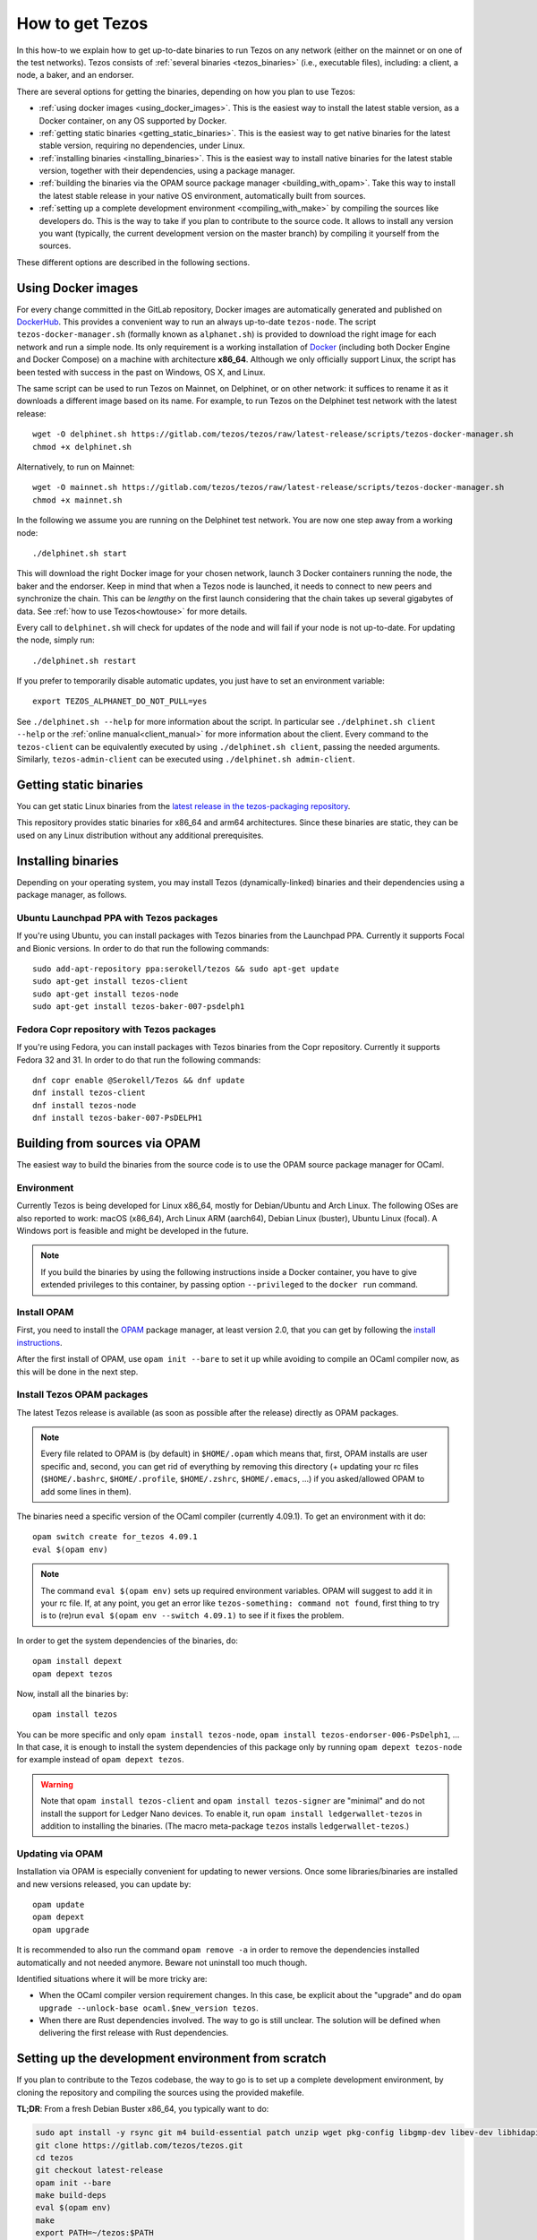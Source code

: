 .. _howtoget:

How to get Tezos
================

In this how-to we explain how to get up-to-date binaries to run Tezos
on any network (either on the mainnet or on one of the test networks).
Tezos consists of :ref:`several binaries <tezos_binaries>` (i.e., executable files), including: a client, a node, a baker, and an endorser.

There are several options for getting the binaries, depending on how you plan to use Tezos:

- :ref:`using docker images <using_docker_images>`.
  This is the easiest way to install the latest stable version, as a Docker
  container, on any OS supported by Docker.
- :ref:`getting static binaries <getting_static_binaries>`.
  This is the easiest way to get native binaries for the latest stable version,
  requiring no dependencies, under Linux.
- :ref:`installing binaries <installing_binaries>`.
  This is the easiest way to install native binaries for the latest stable version, together with their dependencies, using a package manager.
- :ref:`building the binaries via the OPAM source package manager <building_with_opam>`.
  Take this way to install the latest stable release in your native OS
  environment, automatically built from sources.
- :ref:`setting up a complete development environment <compiling_with_make>` by
  compiling the sources like developers do.
  This is the way to take if you plan to contribute to the source code.
  It allows to install any version you want (typically, the current
  development version on the master branch) by compiling it yourself from the
  sources.


These different options are described in the following sections.

.. _using_docker_images:

Using Docker images
-------------------

For every change committed in the GitLab repository, Docker images are
automatically generated and published on `DockerHub
<https://hub.docker.com/r/tezos/tezos/>`_. This provides a convenient
way to run an always up-to-date ``tezos-node``.  The script
``tezos-docker-manager.sh`` (formally known as ``alphanet.sh``) is
provided to download the right image for each network and run a
simple node.  Its only requirement is a working installation of
`Docker <https://www.docker.com/>`__ (including both Docker Engine and Docker Compose) on a machine
with architecture **x86_64**.  Although we only officially support
Linux, the script has been tested with success in the past on
Windows, OS X, and Linux.

The same script can be used to run Tezos on Mainnet, on Delphinet, or on other network: it
suffices to rename it as it downloads a different image based on its
name.
For example, to run Tezos on the Delphinet test network with the latest release::

    wget -O delphinet.sh https://gitlab.com/tezos/tezos/raw/latest-release/scripts/tezos-docker-manager.sh
    chmod +x delphinet.sh

Alternatively, to run on Mainnet::

    wget -O mainnet.sh https://gitlab.com/tezos/tezos/raw/latest-release/scripts/tezos-docker-manager.sh
    chmod +x mainnet.sh

In the following we assume you are running on the Delphinet test network.
You are now one step away from a working node::

    ./delphinet.sh start

This will download the right Docker image for your chosen network, launch 3
Docker containers running the node, the baker and the endorser. Keep in mind
that when a Tezos node is launched, it needs to connect to new peers and
synchronize the chain. This can be *lengthy* on the first launch
considering that the chain takes up several gigabytes of data. See
:ref:`how to use Tezos<howtouse>` for more details.

Every call to ``delphinet.sh`` will check for updates of the node and
will fail if your node is not up-to-date. For updating the node, simply
run::

    ./delphinet.sh restart

If you prefer to temporarily disable automatic updates, you just have to
set an environment variable::

    export TEZOS_ALPHANET_DO_NOT_PULL=yes

See ``./delphinet.sh --help`` for more information about the
script. In particular see ``./delphinet.sh client --help`` or the
:ref:`online manual<client_manual>` for more information about
the client. Every command to the ``tezos-client`` can be equivalently
executed by using ``./delphinet.sh client``, passing the needed arguments. Similarly, ``tezos-admin-client``
can be executed using ``./delphinet.sh admin-client``.

.. _getting_static_binaries:

Getting static binaries
-----------------------

You can get static Linux binaries from the
`latest release in the tezos-packaging repository <https://github.com/serokell/tezos-packaging/releases/latest>`__.

This repository provides static binaries for x86_64 and arm64 architectures. Since these binaries
are static, they can be used on any Linux distribution without any additional prerequisites.

.. _installing_binaries:

Installing binaries
-------------------

Depending on your operating system, you may install Tezos (dynamically-linked)
binaries and their dependencies using a package manager, as follows.

Ubuntu Launchpad PPA with Tezos packages
~~~~~~~~~~~~~~~~~~~~~~~~~~~~~~~~~~~~~~~~

If you're using Ubuntu, you can install packages with Tezos binaries from the Launchpad PPA.
Currently it supports Focal and Bionic versions. In order to do that run the following commands:

::

   sudo add-apt-repository ppa:serokell/tezos && sudo apt-get update
   sudo apt-get install tezos-client
   sudo apt-get install tezos-node
   sudo apt-get install tezos-baker-007-psdelph1

Fedora Copr repository with Tezos packages
~~~~~~~~~~~~~~~~~~~~~~~~~~~~~~~~~~~~~~~~~~

If you're using Fedora, you can install packages with Tezos binaries from the Copr repository.
Currently it supports Fedora 32 and 31. In order to do that run the following commands:

::

   dnf copr enable @Serokell/Tezos && dnf update
   dnf install tezos-client
   dnf install tezos-node
   dnf install tezos-baker-007-PsDELPH1

.. _build_from_sources:
.. _building_with_opam:

Building from sources via OPAM
------------------------------

The easiest way to build the binaries from the source code is to use the OPAM
source package manager for OCaml.

Environment
~~~~~~~~~~~

Currently Tezos is being developed for Linux x86_64, mostly for
Debian/Ubuntu and Arch Linux. The following OSes are also reported to
work: macOS (x86_64), Arch Linux ARM (aarch64), Debian Linux (buster),
Ubuntu Linux (focal). A Windows port is feasible and might be
developed in the future.

.. note::

    If you build the binaries by using the following instructions inside a
    Docker container, you have to give extended privileges to this container,
    by passing option ``--privileged`` to the ``docker run`` command.

Install OPAM
~~~~~~~~~~~~

First, you need to install the `OPAM <https://opam.ocaml.org/>`__
package manager, at least version 2.0, that you can get by following the `install instructions <https://opam.ocaml.org/doc/Install.html>`__.

After the first install of OPAM, use ``opam init --bare`` to set it up
while avoiding to compile an OCaml compiler now, as this will be done in
the next step.

Install Tezos OPAM packages
~~~~~~~~~~~~~~~~~~~~~~~~~~~

The latest Tezos release is available (as soon as possible after the
release) directly as OPAM packages.

.. note::

   Every file related to OPAM is (by default) in ``$HOME/.opam`` which
   means that, first, OPAM installs are user specific and, second, you
   can get rid of everything by removing this directory (+ updating
   your rc files (``$HOME/.bashrc``, ``$HOME/.profile``,
   ``$HOME/.zshrc``, ``$HOME/.emacs``, ...) if you asked/allowed OPAM
   to add some lines in them).

The binaries need a specific version of the OCaml compiler (currently
4.09.1). To get an environment with it do:

::

   opam switch create for_tezos 4.09.1
   eval $(opam env)

.. note::

   The command ``eval $(opam env)`` sets up required environment
   variables. OPAM will suggest to add it in your rc file. If, at any
   point, you get an error like ``tezos-something: command not
   found``, first thing to try is to (re)run ``eval $(opam
   env --switch 4.09.1)`` to see if it fixes the problem.

In order to get the system dependencies of the binaries, do:

::

   opam install depext
   opam depext tezos

Now, install all the binaries by:

::

   opam install tezos

You can be more specific and only ``opam install tezos-node``, ``opam
install tezos-endorser-006-PsDelph1``, ... In that case, it is enough to install the system dependencies of this package only by running ``opam depext tezos-node`` for example instead of ``opam depext tezos``.

.. warning::

   Note that ``opam install tezos-client`` and ``opam install
   tezos-signer`` are "minimal" and do not install the support for
   Ledger Nano devices. To enable it, run ``opam install
   ledgerwallet-tezos`` in addition to installing the binaries. (The
   macro meta-package ``tezos`` installs ``ledgerwallet-tezos``.)

Updating via OPAM
~~~~~~~~~~~~~~~~~

Installation via OPAM is especially convenient for updating to newer
versions. Once some libraries/binaries are installed and new versions
released, you can update by:

::

   opam update
   opam depext
   opam upgrade

It is recommended to also run the command ``opam remove -a`` in order
to remove the dependencies installed automatically and not needed
anymore. Beware not uninstall too much though.

Identified situations where it will be more tricky are:

* When the OCaml compiler version requirement changes. In this case,
  be explicit about the "upgrade" and do ``opam upgrade --unlock-base
  ocaml.$new_version tezos``.

* When there are Rust dependencies involved. The way to go is still
  unclear.
  The solution will be defined when delivering the first release with Rust
  dependencies.

.. _compiling_with_make:

Setting up the development environment from scratch
---------------------------------------------------

If you plan to contribute to the Tezos codebase, the way to go is to set up a
complete development environment, by cloning the repository and compiling the
sources using the provided makefile.

**TL;DR**: From a fresh Debian Buster x86_64, you typically want to do:

.. code-block:: bash

   sudo apt install -y rsync git m4 build-essential patch unzip wget pkg-config libgmp-dev libev-dev libhidapi-dev libffi-dev opam jq
   git clone https://gitlab.com/tezos/tezos.git
   cd tezos
   git checkout latest-release
   opam init --bare
   make build-deps
   eval $(opam env)
   make
   export PATH=~/tezos:$PATH
   source ./src/bin_client/bash-completion.sh
   export TEZOS_CLIENT_UNSAFE_DISABLE_DISCLAIMER=Y

The following sections describe the individual steps above in more detail.

Get the sources
~~~~~~~~~~~~~~~

Tezos ``git`` repository is hosted at `GitLab
<https://gitlab.com/tezos/tezos/>`_. All development happens here. Do
**not** use our `GitHub mirror <https://github.com/tezos/tezos>`_
which we don't use anymore and only mirrors what happens on GitLab.

Checkout the ``latest-release`` branch to use the latest release.
Alternatively, you can checkout a specific version based on its tag.


.. _setup_rust:

Install Rust
~~~~~~~~~~~~

For compiling pre-8.0 releases, you don't need Rust, so you can skip this
section.

Starting from version 8.0, compiling Tezos requires the Rust compiler,
version 1.44.0, and the Cargo package manager to be installed. You can use
`rustup <https://rustup.rs/>`_ to install both. If you do not have ``rustup``,
please avoid installing it from Snapcraft; you can rather follow the simple
installation process shown below::

   wget https://sh.rustup.rs/rustup-init.sh
   chmod +x rustup-init.sh
   ./rustup-init.sh --profile minimal --default-toolchain 1.44.0 -y

Once Rust is installed, note that your ``PATH`` environment variable
(in ``.profile``) may be updated and you will need to restart your session
so that changes can be taken into account. Alternatively, you can do it
manually without restarting your session::

   source $HOME/.cargo/env

Note that the command line above assumes that rustup
installed Cargo in ``$HOME/.cargo``, but this may change depending on how
you installed rustup. See the documentation of your rustup distribution
if file ``.cargo`` does not exist in your home directory.

Finally, Tezos binaries requires the Zcash parameter files to run.
Docker images come with those files, and the source distribution also
includes those files. But if you compile from source and move Tezos to
another location (such as ``/usr/local/bin``), the Tezos binaries may
prompt you to install the Zcash parameter files. The easiest way is to
download and run this script::

   https://raw.githubusercontent.com/zcash/zcash/master/zcutil/fetch-params.sh

Install Tezos dependencies
~~~~~~~~~~~~~~~~~~~~~~~~~~

Install the OCaml compiler and the libraries that Tezos depends on::

   make build-deps

Alternatively, if you want to to install extra
development packages such as ``merlin``, you may use the following
command instead:

::

   make build-dev-deps

.. note::

   * These commands create a local OPAM switch (``_opam`` folder at the root
     of the repository) where the required version of OCaml and OCaml Tezos
     dependencies are compiled and installed (this takes a while but it's
     only done once).

   * Be sure to ``eval $(opam env)`` when you ``cd``
     into the repository in order to be sure to load this local
     environment.

   * OPAM is meant to handle correctly the OCaml libraries but it is
     not always able to handle all external C libraries we depend
     on. On most systems, it is able to suggest a call to the system
     package manager but it currently does not handle version checking.

   * As a last resort, removing the ``_opam`` folder (as part of a ``git
     clean -dxf`` for example) allows to restart in a fresh environment.


Compile
~~~~~~~

Once the dependencies are installed we can update OPAM's environment to
refer to the new switch and compile the project::

   eval $(opam env)
   make

Lastly you can also add the Tezos binaries to your ``PATH`` variable,
and after reading the Disclaimer a few
hundred times you are allowed to disable it with
``TEZOS_CLIENT_UNSAFE_DISABLE_DISCLAIMER=Y``.

You may also activate Bash autocompletion by executing::

  source ./src/bin_client/bash-completion.sh

.. warning::

  Note that if your shell is `zsh`, you may need extra configuration to customize shell
  completion (refer to the `zsh` documentation).
